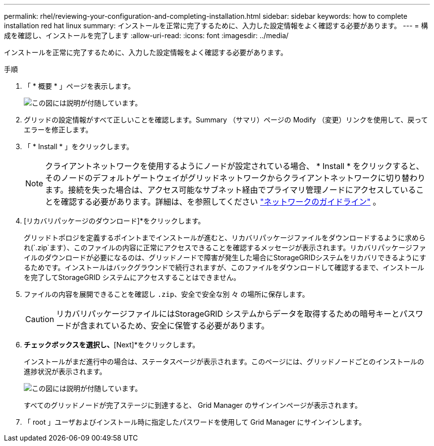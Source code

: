 ---
permalink: rhel/reviewing-your-configuration-and-completing-installation.html 
sidebar: sidebar 
keywords: how to complete installation red hat linux 
summary: インストールを正常に完了するために、入力した設定情報をよく確認する必要があります。 
---
= 構成を確認し、インストールを完了します
:allow-uri-read: 
:icons: font
:imagesdir: ../media/


[role="lead"]
インストールを正常に完了するために、入力した設定情報をよく確認する必要があります。

.手順
. 「 * 概要 * 」ページを表示します。
+
image::../media/11_gmi_installer_summary_page.gif[この図には説明が付随しています。]

. グリッドの設定情報がすべて正しいことを確認します。Summary （サマリ）ページの Modify （変更）リンクを使用して、戻ってエラーを修正します。
. 「 * Install * 」をクリックします。
+

NOTE: クライアントネットワークを使用するようにノードが設定されている場合、 * Install * をクリックすると、そのノードのデフォルトゲートウェイがグリッドネットワークからクライアントネットワークに切り替わります。接続を失った場合は、アクセス可能なサブネット経由でプライマリ管理ノードにアクセスしていることを確認する必要があります。詳細は、を参照してください link:../network/index.html["ネットワークのガイドライン"] 。

. [リカバリパッケージのダウンロード]*をクリックします。
+
グリッドトポロジを定義するポイントまでインストールが進むと、リカバリパッケージファイルをダウンロードするように求められ(`.zip`ます）、このファイルの内容に正常にアクセスできることを確認するメッセージが表示されます。リカバリパッケージファイルのダウンロードが必要になるのは、グリッドノードで障害が発生した場合にStorageGRIDシステムをリカバリできるようにするためです。インストールはバックグラウンドで続行されますが、このファイルをダウンロードして確認するまで、インストールを完了してStorageGRID システムにアクセスすることはできません。

. ファイルの内容を展開できることを確認し `.zip`、安全で安全な別 々 の場所に保存します。
+

CAUTION: リカバリパッケージファイルにはStorageGRID システムからデータを取得するための暗号キーとパスワードが含まれているため、安全に保管する必要があります。

. [I have successfully downloaded and verified the recovery package file]*チェックボックスを選択し、*[Next]*をクリックします。
+
インストールがまだ進行中の場合は、ステータスページが表示されます。このページには、グリッドノードごとのインストールの進捗状況が表示されます。

+
image::../media/12_gmi_installer_status_page.gif[この図には説明が付随しています。]

+
すべてのグリッドノードが完了ステージに到達すると、 Grid Manager のサインインページが表示されます。

. 「 root 」ユーザおよびインストール時に指定したパスワードを使用して Grid Manager にサインインします。

